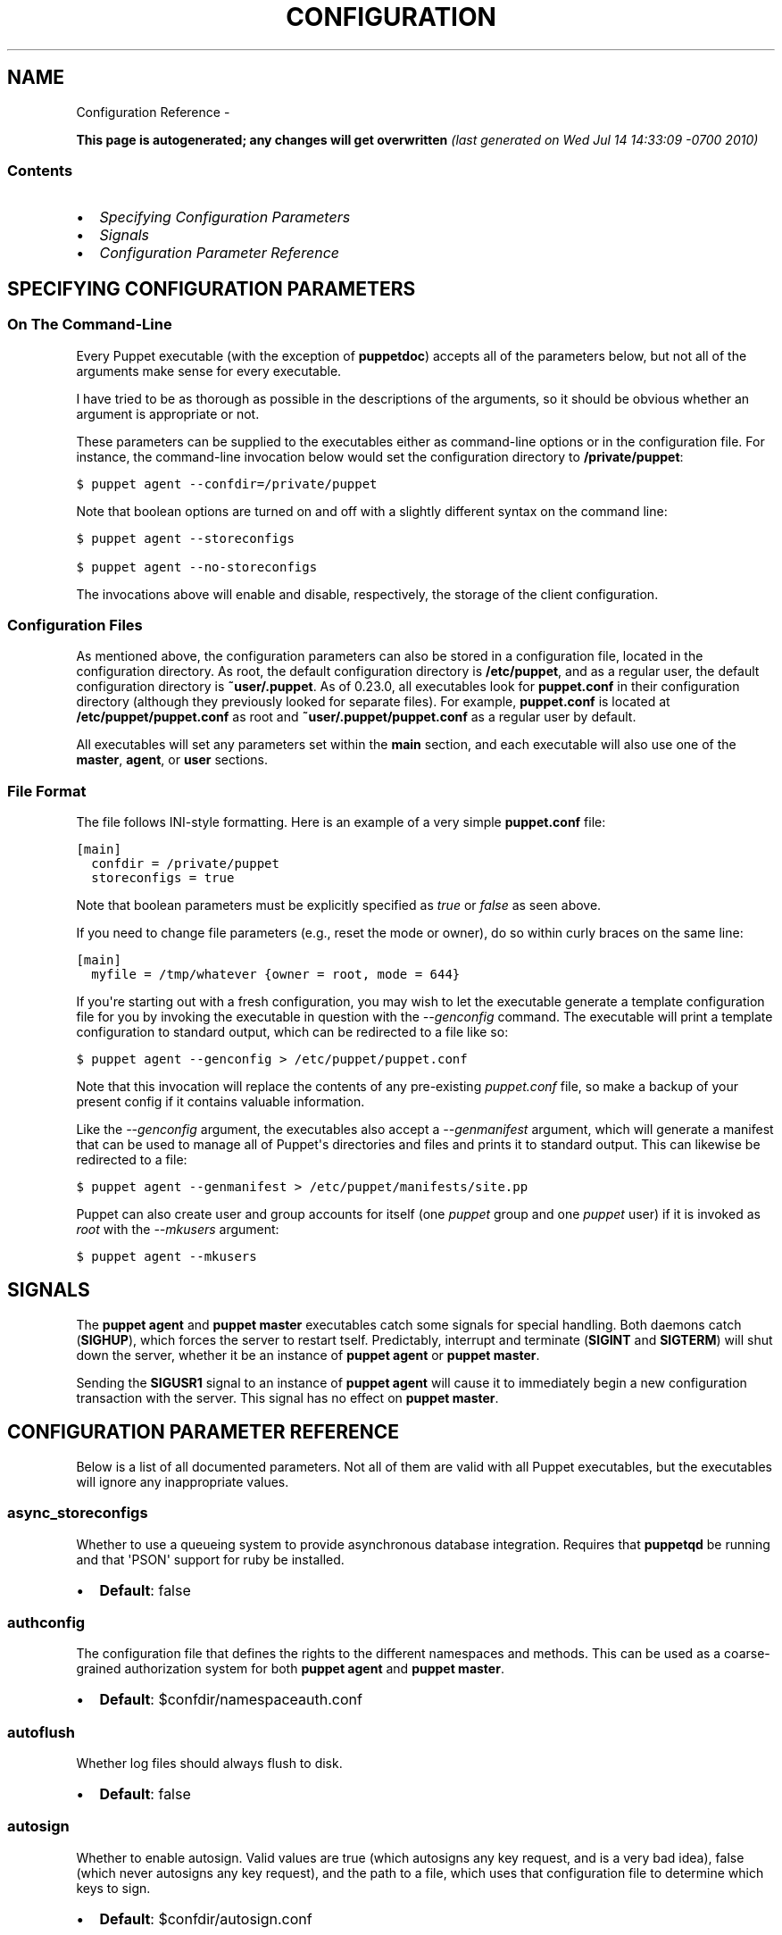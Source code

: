 .TH CONFIGURATION REFERENCE  "" "" ""
.SH NAME
Configuration Reference \- 
.\" Man page generated from reStructeredText.
.
.sp
\fBThis page is autogenerated; any changes will get overwritten\fP \fI(last generated on Wed Jul 14 14:33:09 \-0700 2010)\fP
.SS Contents
.INDENT 0.0
.IP \(bu 2
.
\fI\%Specifying Configuration Parameters\fP
.IP \(bu 2
.
\fI\%Signals\fP
.IP \(bu 2
.
\fI\%Configuration Parameter Reference\fP
.UNINDENT
.SH SPECIFYING CONFIGURATION PARAMETERS
.SS On The Command\-Line
.sp
Every Puppet executable (with the exception of \fBpuppetdoc\fP) accepts all of
the parameters below, but not all of the arguments make sense for every executable.
.sp
I have tried to be as thorough as possible in the descriptions of the
arguments, so it should be obvious whether an argument is appropriate or not.
.sp
These parameters can be supplied to the executables either as command\-line
options or in the configuration file.  For instance, the command\-line
invocation below would set the configuration directory to \fB/private/puppet\fP:
.sp
.nf
.ft C
$ puppet agent \-\-confdir=/private/puppet
.ft P
.fi
.sp
Note that boolean options are turned on and off with a slightly different
syntax on the command line:
.sp
.nf
.ft C
$ puppet agent \-\-storeconfigs

$ puppet agent \-\-no\-storeconfigs
.ft P
.fi
.sp
The invocations above will enable and disable, respectively, the storage of
the client configuration.
.SS Configuration Files
.sp
As mentioned above, the configuration parameters can also be stored in a
configuration file, located in the configuration directory.  As root, the
default configuration directory is \fB/etc/puppet\fP, and as a regular user, the
default configuration directory is \fB~user/.puppet\fP.  As of 0.23.0, all
executables look for \fBpuppet.conf\fP in their configuration directory
(although they previously looked for separate files).  For example,
\fBpuppet.conf\fP is located at \fB/etc/puppet/puppet.conf\fP as root and
\fB~user/.puppet/puppet.conf\fP as a regular user by default.
.sp
All executables will set any parameters set within the \fBmain\fP section,
and each executable will also use one of the \fBmaster\fP, \fBagent\fP, or
\fBuser\fP sections.
.SS File Format
.sp
The file follows INI\-style formatting.  Here is an example of a very simple
\fBpuppet.conf\fP file:
.sp
.nf
.ft C
[main]
  confdir = /private/puppet
  storeconfigs = true
.ft P
.fi
.sp
Note that boolean parameters must be explicitly specified as \fItrue\fP or
\fIfalse\fP as seen above.
.sp
If you need to change file parameters (e.g., reset the mode or owner), do
so within curly braces on the same line:
.sp
.nf
.ft C
[main]
  myfile = /tmp/whatever {owner = root, mode = 644}
.ft P
.fi
.sp
If you\(aqre starting out with a fresh configuration, you may wish to let
the executable generate a template configuration file for you by invoking
the executable in question with the \fI\-\-genconfig\fP command.  The executable
will print a template configuration to standard output, which can be
redirected to a file like so:
.sp
.nf
.ft C
$ puppet agent \-\-genconfig > /etc/puppet/puppet.conf
.ft P
.fi
.sp
Note that this invocation will replace the contents of any pre\-existing
\fIpuppet.conf\fP file, so make a backup of your present config if it contains
valuable information.
.sp
Like the \fI\-\-genconfig\fP argument, the executables also accept a \fI\-\-genmanifest\fP
argument, which will generate a manifest that can be used to manage all of
Puppet\(aqs directories and files and prints it to standard output.  This can
likewise be redirected to a file:
.sp
.nf
.ft C
$ puppet agent \-\-genmanifest > /etc/puppet/manifests/site.pp
.ft P
.fi
.sp
Puppet can also create user and group accounts for itself (one \fIpuppet\fP group
and one \fIpuppet\fP user) if it is invoked as \fIroot\fP with the \fI\-\-mkusers\fP argument:
.sp
.nf
.ft C
$ puppet agent \-\-mkusers
.ft P
.fi
.SH SIGNALS
.sp
The \fBpuppet agent\fP and \fBpuppet master\fP executables catch some signals for special
handling.  Both daemons catch (\fBSIGHUP\fP), which forces the server to restart
tself.  Predictably, interrupt and terminate (\fBSIGINT\fP and \fBSIGTERM\fP) will shut
down the server, whether it be an instance of \fBpuppet agent\fP or \fBpuppet master\fP.
.sp
Sending the \fBSIGUSR1\fP signal to an instance of \fBpuppet agent\fP will cause it to
immediately begin a new configuration transaction with the server.  This
signal has no effect on \fBpuppet master\fP.
.SH CONFIGURATION PARAMETER REFERENCE
.sp
Below is a list of all documented parameters.  Not all of them are valid with all
Puppet executables, but the executables will ignore any inappropriate values.
.SS async_storeconfigs
.sp
Whether to use a queueing system to provide asynchronous database integration. Requires that \fBpuppetqd\fP be running and that \(aqPSON\(aq support for ruby be installed.
.INDENT 0.0
.IP \(bu 2
.
\fBDefault\fP: false
.UNINDENT
.SS authconfig
.sp
The configuration file that defines the rights to the different namespaces and methods.  This can be used as a coarse\-grained authorization system for both \fBpuppet agent\fP and \fBpuppet master\fP.
.INDENT 0.0
.IP \(bu 2
.
\fBDefault\fP: $confdir/namespaceauth.conf
.UNINDENT
.SS autoflush
.sp
Whether log files should always flush to disk.
.INDENT 0.0
.IP \(bu 2
.
\fBDefault\fP: false
.UNINDENT
.SS autosign
.sp
Whether to enable autosign.  Valid values are true (which autosigns any key request, and is a very bad idea), false (which never autosigns any key request), and the path to a file, which uses that configuration file to determine which keys to sign.
.INDENT 0.0
.IP \(bu 2
.
\fBDefault\fP: $confdir/autosign.conf
.UNINDENT
.SS bindaddress
.sp
The address a listening server should bind to.  Mongrel servers default to 127.0.0.1 and WEBrick defaults to 0.0.0.0.
.SS bucketdir
.sp
Where FileBucket files are stored.
.INDENT 0.0
.IP \(bu 2
.
\fBDefault\fP: $vardir/bucket
.UNINDENT
.SS ca
.sp
Wether the master should function as a certificate authority.
.INDENT 0.0
.IP \(bu 2
.
\fBDefault\fP: true
.UNINDENT
.SS ca_days
.sp
How long a certificate should be valid. This parameter is deprecated, use ca_ttl instead
.SS ca_md
.sp
The type of hash used in certificates.
.INDENT 0.0
.IP \(bu 2
.
\fBDefault\fP: md5
.UNINDENT
.SS ca_name
.sp
The name to use the Certificate Authority certificate.
.INDENT 0.0
.IP \(bu 2
.
\fBDefault\fP: $certname
.UNINDENT
.SS ca_port
.sp
The port to use for the certificate authority.
.INDENT 0.0
.IP \(bu 2
.
\fBDefault\fP: $masterport
.UNINDENT
.SS ca_server
.sp
The server to use for certificate authority requests.  It\(aqs a separate server because it cannot and does not need to horizontally scale.
.INDENT 0.0
.IP \(bu 2
.
\fBDefault\fP: $server
.UNINDENT
.SS ca_ttl
.sp
The default TTL for new certificates; valid values must be an integer, optionally followed by one of the units \(aqy\(aq (years of 365 days), \(aqd\(aq (days), \(aqh\(aq (hours), or \(aqs\(aq (seconds). The unit defaults to seconds. If this parameter is set, ca_days is ignored. Examples are \(aq3600\(aq (one hour) and \(aq1825d\(aq, which is the same as \(aq5y\(aq (5 years)
.INDENT 0.0
.IP \(bu 2
.
\fBDefault\fP: 5y
.UNINDENT
.SS cacert
.sp
The CA certificate.
.INDENT 0.0
.IP \(bu 2
.
\fBDefault\fP: $cadir/ca_crt.pem
.UNINDENT
.SS cacrl
.sp
The certificate revocation list (CRL) for the CA. Will be used if present but otherwise ignored.
.INDENT 0.0
.IP \(bu 2
.
\fBDefault\fP: $cadir/ca_crl.pem
.UNINDENT
.SS cadir
.sp
The root directory for the certificate authority.
.INDENT 0.0
.IP \(bu 2
.
\fBDefault\fP: $ssldir/ca
.UNINDENT
.SS cakey
.sp
The CA private key.
.INDENT 0.0
.IP \(bu 2
.
\fBDefault\fP: $cadir/ca_key.pem
.UNINDENT
.SS capass
.sp
Where the CA stores the password for the private key
.INDENT 0.0
.IP \(bu 2
.
\fBDefault\fP: $caprivatedir/ca.pass
.UNINDENT
.SS caprivatedir
.sp
Where the CA stores private certificate information.
.INDENT 0.0
.IP \(bu 2
.
\fBDefault\fP: $cadir/private
.UNINDENT
.SS capub
.sp
The CA public key.
.INDENT 0.0
.IP \(bu 2
.
\fBDefault\fP: $cadir/ca_pub.pem
.UNINDENT
.SS catalog_format
.sp
(Deprecated for \(aqpreferred_serialization_format\(aq) What format to use to dump the catalog.  Only supports \(aqmarshal\(aq and \(aqyaml\(aq.  Only matters on the client, since it asks the server for a specific format.
.SS catalog_terminus
.sp
Where to get node catalogs.  This is useful to change if, for instance, you\(aqd like to pre\-compile catalogs and store them in memcached or some other easily\-accessed store.
.INDENT 0.0
.IP \(bu 2
.
\fBDefault\fP: compiler
.UNINDENT
.SS cert_inventory
.sp
A Complete listing of all certificates
.INDENT 0.0
.IP \(bu 2
.
\fBDefault\fP: $cadir/inventory.txt
.UNINDENT
.SS certdir
.sp
The certificate directory.
.INDENT 0.0
.IP \(bu 2
.
\fBDefault\fP: $ssldir/certs
.UNINDENT
.SS certdnsnames
.sp
The DNS names on the Server certificate as a colon\-separated list. If it\(aqs anything other than an empty string, it will be used as an alias in the created certificate.  By default, only the server gets an alias set up, and only for \(aqpuppet\(aq.
.SS certificate_revocation
.sp
Whether certificate revocation should be supported by downloading a Certificate Revocation List (CRL) to all clients.  If enabled, CA chaining will almost definitely not work.
.INDENT 0.0
.IP \(bu 2
.
\fBDefault\fP: true
.UNINDENT
.SS certname
.sp
The name to use when handling certificates.  Defaults to the fully qualified domain name.
.INDENT 0.0
.IP \(bu 2
.
\fBDefault\fP: pelin.lovedthanlost.net
.UNINDENT
.SS classfile
.sp
The file in which puppet agent stores a list of the classes associated with the retrieved configuration.  Can be loaded in the separate \fBpuppet\fP executable using the \fB\-\-loadclasses\fP option.
.INDENT 0.0
.IP \(bu 2
.
\fBDefault\fP: $statedir/classes.txt
.UNINDENT
.SS client_datadir
.sp
The directory in which serialized data is stored on the client.
.INDENT 0.0
.IP \(bu 2
.
\fBDefault\fP: $vardir/client_data
.UNINDENT
.SS clientbucketdir
.sp
Where FileBucket files are stored locally.
.INDENT 0.0
.IP \(bu 2
.
\fBDefault\fP: $vardir/clientbucket
.UNINDENT
.SS clientyamldir
.sp
The directory in which client\-side YAML data is stored.
.INDENT 0.0
.IP \(bu 2
.
\fBDefault\fP: $vardir/client_yaml
.UNINDENT
.SS code
.sp
Code to parse directly.  This is essentially only used by \fBpuppet\fP, and should only be set if you\(aqre writing your own Puppet executable
.SS color
.sp
Whether to use colors when logging to the console. Valid values are \fBansi\fP (equivalent to \fBtrue\fP), \fBhtml\fP (mostly used during testing with TextMate), and \fBfalse\fP, which produces no color.
.INDENT 0.0
.IP \(bu 2
.
\fBDefault\fP: ansi
.UNINDENT
.SS confdir
.sp
The main Puppet configuration directory.  The default for this parameter is calculated based on the user.  If the process is running as root or the user that \fBpuppet master\fP is supposed to run as, it defaults to a system directory, but if it\(aqs running as any other user, it defaults to being in \fB~\fP.
.INDENT 0.0
.IP \(bu 2
.
\fBDefault\fP: /etc/puppet
.UNINDENT
.SS config
.sp
The configuration file for doc.
.INDENT 0.0
.IP \(bu 2
.
\fBDefault\fP: $confdir/puppet.conf
.UNINDENT
.SS config_version
.sp
How to determine the configuration version.  By default, it will be the time that the configuration is parsed, but you can provide a shell script to override how the version is determined.  The output of this script will be added to every log message in the reports, allowing you to correlate changes on your hosts to the source version on the server.
.SS configprint
.sp
Print the value of a specific configuration parameter.  If a parameter is provided for this, then the value is printed and puppet exits.  Comma\-separate multiple values.  For a list of all values, specify \(aqall\(aq.  This feature is only available in Puppet versions higher than 0.18.4.
.SS configtimeout
.sp
How long the client should wait for the configuration to be retrieved before considering it a failure.  This can help reduce flapping if too many clients contact the server at one time.
.INDENT 0.0
.IP \(bu 2
.
\fBDefault\fP: 120
.UNINDENT
.SS couchdb_url
.sp
The url where the puppet couchdb database will be created
.INDENT 0.0
.IP \(bu 2
.
\fBDefault\fP: \fI\%http://127.0.0.1:5984/puppet\fP
.UNINDENT
.SS csrdir
.sp
Where the CA stores certificate requests
.INDENT 0.0
.IP \(bu 2
.
\fBDefault\fP: $cadir/requests
.UNINDENT
.SS daemonize
.sp
Send the process into the background.  This is the default.
.INDENT 0.0
.IP \(bu 2
.
\fBDefault\fP: true
.UNINDENT
.SS dbadapter
.sp
The type of database to use.
.INDENT 0.0
.IP \(bu 2
.
\fBDefault\fP: sqlite3
.UNINDENT
.SS dbconnections
.sp
The number of database connections. Only used when networked databases are used.  Will be ignored if the value is an empty string or is less than 1.
.INDENT 0.0
.IP \(bu 2
.
\fBDefault\fP: 0
.UNINDENT
.SS dblocation
.sp
The database cache for client configurations.  Used for querying within the language.
.INDENT 0.0
.IP \(bu 2
.
\fBDefault\fP: $statedir/clientconfigs.sqlite3
.UNINDENT
.SS dbmigrate
.sp
Whether to automatically migrate the database.
.INDENT 0.0
.IP \(bu 2
.
\fBDefault\fP: false
.UNINDENT
.SS dbname
.sp
The name of the database to use.
.INDENT 0.0
.IP \(bu 2
.
\fBDefault\fP: puppet
.UNINDENT
.SS dbpassword
.sp
The database password for caching. Only used when networked databases are used.
.INDENT 0.0
.IP \(bu 2
.
\fBDefault\fP: puppet
.UNINDENT
.SS dbport
.sp
The database password for caching. Only used when networked databases are used.
.SS dbserver
.sp
The database server for caching. Only used when networked databases are used.
.INDENT 0.0
.IP \(bu 2
.
\fBDefault\fP: localhost
.UNINDENT
.SS dbsocket
.sp
The database socket location. Only used when networked databases are used.  Will be ignored if the value is an empty string.
.SS dbuser
.sp
The database user for caching. Only used when networked databases are used.
.INDENT 0.0
.IP \(bu 2
.
\fBDefault\fP: puppet
.UNINDENT
.SS diff
.sp
Which diff command to use when printing differences between files.
.INDENT 0.0
.IP \(bu 2
.
\fBDefault\fP: diff
.UNINDENT
.SS diff_args
.sp
Which arguments to pass to the diff command when printing differences between files.
.INDENT 0.0
.IP \(bu 2
.
\fBDefault\fP: \-u
.UNINDENT
.SS downcasefacts
.sp
Whether facts should be made all lowercase when sent to the server.
.INDENT 0.0
.IP \(bu 2
.
\fBDefault\fP: false
.UNINDENT
.SS dynamicfacts
.sp
Facts that are dynamic; these facts will be ignored when deciding whether changed facts should result in a recompile.  Multiple facts should be comma\-separated.
.INDENT 0.0
.IP \(bu 2
.
\fBDefault\fP: memorysize,memoryfree,swapsize,swapfree
.UNINDENT
.SS environment
.sp
The environment Puppet is running in.  For clients (e.g., \fBpuppet agent\fP) this determines the environment itself, which is used to find modules and much more.  For servers (i.e., \fBpuppet master\fP) this provides the default environment for nodes we know nothing about.
.INDENT 0.0
.IP \(bu 2
.
\fBDefault\fP: production
.UNINDENT
.SS evaltrace
.sp
Whether each resource should log when it is being evaluated.  This allows you to interactively see exactly what is being done.
.INDENT 0.0
.IP \(bu 2
.
\fBDefault\fP: false
.UNINDENT
.SS external_nodes
.sp
An external command that can produce node information.  The output must be a YAML dump of a hash, and that hash must have one or both of \fBclasses\fP and \fBparameters\fP, where \fBclasses\fP is an array and \fBparameters\fP is a hash.  For unknown nodes, the commands should exit with a non\-zero exit code. This command makes it straightforward to store your node mapping information in other data sources like databases.
.INDENT 0.0
.IP \(bu 2
.
\fBDefault\fP: none
.UNINDENT
.SS factdest
.sp
Where Puppet should store facts that it pulls down from the central server.
.INDENT 0.0
.IP \(bu 2
.
\fBDefault\fP: $vardir/facts/
.UNINDENT
.SS factpath
.sp
Where Puppet should look for facts.  Multiple directories should be colon\-separated, like normal PATH variables.
.INDENT 0.0
.IP \(bu 2
.
\fBDefault\fP: $vardir/lib/facter/${\fI\%File::PATH_SEPARATOR\fP}$vardir/facts
.UNINDENT
.SS facts_terminus
.sp
Where to get node facts.
.INDENT 0.0
.IP \(bu 2
.
\fBDefault\fP: facter
.UNINDENT
.SS factsignore
.sp
What files to ignore when pulling down facts.
.INDENT 0.0
.IP \(bu 2
.
\fBDefault\fP: .svn CVS
.UNINDENT
.SS factsource
.sp
From where to retrieve facts.  The standard Puppet \fBfile\fP type is used for retrieval, so anything that is a valid file source can be used here.
.INDENT 0.0
.IP \(bu 2
.
\fBDefault\fP: puppet://$server/facts/
.UNINDENT
.SS factsync
.sp
Whether facts should be synced with the central server.
.INDENT 0.0
.IP \(bu 2
.
\fBDefault\fP: false
.UNINDENT
.SS fileserverconfig
.sp
Where the fileserver configuration is stored.
.INDENT 0.0
.IP \(bu 2
.
\fBDefault\fP: $confdir/fileserver.conf
.UNINDENT
.SS filetimeout
.sp
The minimum time to wait (in seconds) between checking for updates in configuration files.  This timeout determines how quickly Puppet checks whether a file (such as manifests or templates) has changed on disk.
.INDENT 0.0
.IP \(bu 2
.
\fBDefault\fP: 15
.UNINDENT
.SS freeze_main
.sp
Freezes the \(aqmain\(aq class, disallowing any code to be added to it.  This essentially means that you can\(aqt have any code outside of a node, class, or definition other than in the site manifest.
.INDENT 0.0
.IP \(bu 2
.
\fBDefault\fP: false
.UNINDENT
.SS genconfig
.sp
Whether to just print a configuration to stdout and exit.  Only makes sense when used interactively.  Takes into account arguments specified on the CLI.
.INDENT 0.0
.IP \(bu 2
.
\fBDefault\fP: false
.UNINDENT
.SS genmanifest
.sp
Whether to just print a manifest to stdout and exit.  Only makes sense when used interactively.  Takes into account arguments specified on the CLI.
.INDENT 0.0
.IP \(bu 2
.
\fBDefault\fP: false
.UNINDENT
.SS graph
.sp
Whether to create dot graph files for the different configuration graphs.  These dot files can be interpreted by tools like OmniGraffle or dot (which is part of ImageMagick).
.INDENT 0.0
.IP \(bu 2
.
\fBDefault\fP: false
.UNINDENT
.SS graphdir
.sp
Where to store dot\-outputted graphs.
.INDENT 0.0
.IP \(bu 2
.
\fBDefault\fP: $statedir/graphs
.UNINDENT
.SS group
.sp
The group puppet master should run as.
.INDENT 0.0
.IP \(bu 2
.
\fBDefault\fP: puppet
.UNINDENT
.SS hostcert
.sp
Where individual hosts store and look for their certificates.
.INDENT 0.0
.IP \(bu 2
.
\fBDefault\fP: $certdir/$certname.pem
.UNINDENT
.SS hostcrl
.sp
Where the host\(aqs certificate revocation list can be found. This is distinct from the certificate authority\(aqs CRL.
.INDENT 0.0
.IP \(bu 2
.
\fBDefault\fP: $ssldir/crl.pem
.UNINDENT
.SS hostcsr
.sp
Where individual hosts store and look for their certificate requests.
.INDENT 0.0
.IP \(bu 2
.
\fBDefault\fP: $ssldir/csr_$certname.pem
.UNINDENT
.SS hostprivkey
.sp
Where individual hosts store and look for their private key.
.INDENT 0.0
.IP \(bu 2
.
\fBDefault\fP: $privatekeydir/$certname.pem
.UNINDENT
.SS hostpubkey
.sp
Where individual hosts store and look for their public key.
.INDENT 0.0
.IP \(bu 2
.
\fBDefault\fP: $publickeydir/$certname.pem
.UNINDENT
.SS http_compression
.sp
Allow http compression in REST communication with the master. This setting might improve performance for agent \-> master communications over slow WANs. Your puppetmaster needs to support compression (usually by activating some settings in a reverse\-proxy in front of the puppetmaster, which rules out webrick). It is harmless to activate this settings if your master doesn\(aqt support compression, but if it supports it, this setting might reduce performance on high\-speed LANs.
.INDENT 0.0
.IP \(bu 2
.
\fBDefault\fP: false
.UNINDENT
.SS http_proxy_host
.sp
The HTTP proxy host to use for outgoing connections.  Note: You may need to use a FQDN for the server hostname when using a proxy.
.INDENT 0.0
.IP \(bu 2
.
\fBDefault\fP: none
.UNINDENT
.SS http_proxy_port
.sp
The HTTP proxy port to use for outgoing connections
.INDENT 0.0
.IP \(bu 2
.
\fBDefault\fP: 3128
.UNINDENT
.SS httplog
.sp
Where the puppet agent web server logs.
.INDENT 0.0
.IP \(bu 2
.
\fBDefault\fP: $logdir/http.log
.UNINDENT
.SS ignorecache
.sp
Ignore cache and always recompile the configuration.  This is useful for testing new configurations, where the local cache may in fact be stale even if the timestamps are up to date \- if the facts change or if the server changes.
.INDENT 0.0
.IP \(bu 2
.
\fBDefault\fP: false
.UNINDENT
.SS ignoreimport
.sp
A parameter that can be used in commit hooks, since it enables you to parse\-check a single file rather than requiring that all files exist.
.INDENT 0.0
.IP \(bu 2
.
\fBDefault\fP: false
.UNINDENT
.SS ignoreschedules
.sp
Boolean; whether puppet agent should ignore schedules.  This is useful for initial puppet agent runs.
.INDENT 0.0
.IP \(bu 2
.
\fBDefault\fP: false
.UNINDENT
.SS keylength
.sp
The bit length of keys.
.INDENT 0.0
.IP \(bu 2
.
\fBDefault\fP: 1024
.UNINDENT
.SS ldapattrs
.sp
The LDAP attributes to include when querying LDAP for nodes.  All returned attributes are set as variables in the top\-level scope. Multiple values should be comma\-separated.  The value \(aqall\(aq returns all attributes.
.INDENT 0.0
.IP \(bu 2
.
\fBDefault\fP: all
.UNINDENT
.SS ldapbase
.sp
The search base for LDAP searches.  It\(aqs impossible to provide a meaningful default here, although the LDAP libraries might have one already set.  Generally, it should be the \(aqou=Hosts\(aq branch under your main directory.
.SS ldapclassattrs
.sp
The LDAP attributes to use to define Puppet classes.  Values should be comma\-separated.
.INDENT 0.0
.IP \(bu 2
.
\fBDefault\fP: puppetclass
.UNINDENT
.SS ldapnodes
.sp
Whether to search for node configurations in LDAP.  See \fI\%http://projects.puppetlabs.com/projects/puppet/wiki/LDAP_Nodes\fP for more information.
.INDENT 0.0
.IP \(bu 2
.
\fBDefault\fP: false
.UNINDENT
.SS ldapparentattr
.sp
The attribute to use to define the parent node.
.INDENT 0.0
.IP \(bu 2
.
\fBDefault\fP: parentnode
.UNINDENT
.SS ldappassword
.sp
The password to use to connect to LDAP.
.SS ldapport
.sp
The LDAP port.  Only used if \fBldapnodes\fP is enabled.
.INDENT 0.0
.IP \(bu 2
.
\fBDefault\fP: 389
.UNINDENT
.SS ldapserver
.sp
The LDAP server.  Only used if \fBldapnodes\fP is enabled.
.INDENT 0.0
.IP \(bu 2
.
\fBDefault\fP: ldap
.UNINDENT
.SS ldapssl
.sp
Whether SSL should be used when searching for nodes. Defaults to false because SSL usually requires certificates to be set up on the client side.
.INDENT 0.0
.IP \(bu 2
.
\fBDefault\fP: false
.UNINDENT
.SS ldapstackedattrs
.sp
The LDAP attributes that should be stacked to arrays by adding the values in all hierarchy elements of the tree.  Values should be comma\-separated.
.INDENT 0.0
.IP \(bu 2
.
\fBDefault\fP: puppetvar
.UNINDENT
.SS ldapstring
.sp
The search string used to find an LDAP node.
.INDENT 0.0
.IP \(bu 2
.
\fBDefault\fP: (&(objectclass=puppetClient)(cn=%s))
.UNINDENT
.SS ldaptls
.sp
Whether TLS should be used when searching for nodes. Defaults to false because TLS usually requires certificates to be set up on the client side.
.INDENT 0.0
.IP \(bu 2
.
\fBDefault\fP: false
.UNINDENT
.SS ldapuser
.sp
The user to use to connect to LDAP.  Must be specified as a full DN.
.SS lexical
.sp
Whether to use lexical scoping (vs. dynamic).
.INDENT 0.0
.IP \(bu 2
.
\fBDefault\fP: false
.UNINDENT
.SS libdir
.sp
An extra search path for Puppet.  This is only useful for those files that Puppet will load on demand, and is only guaranteed to work for those cases.  In fact, the autoload mechanism is responsible for making sure this directory is in Ruby\(aqs search path
.INDENT 0.0
.IP \(bu 2
.
\fBDefault\fP: $vardir/lib
.UNINDENT
.SS listen
.sp
Whether puppet agent should listen for connections.  If this is true, then by default only the \fBrunner\fP server is started, which allows remote authorized and authenticated nodes to connect and trigger \fBpuppet agent\fP runs.
.INDENT 0.0
.IP \(bu 2
.
\fBDefault\fP: false
.UNINDENT
.SS localcacert
.sp
Where each client stores the CA certificate.
.INDENT 0.0
.IP \(bu 2
.
\fBDefault\fP: $certdir/ca.pem
.UNINDENT
.SS localconfig
.sp
Where puppet agent caches the local configuration.  An extension indicating the cache format is added automatically.
.INDENT 0.0
.IP \(bu 2
.
\fBDefault\fP: $statedir/localconfig
.UNINDENT
.SS logdir
.sp
The Puppet log directory.
.INDENT 0.0
.IP \(bu 2
.
\fBDefault\fP: $vardir/log
.UNINDENT
.SS manage_internal_file_permissions
.sp
Whether Puppet should manage the owner, group, and mode of files it uses internally
.INDENT 0.0
.IP \(bu 2
.
\fBDefault\fP: true
.UNINDENT
.SS manifest
.sp
The entry\-point manifest for puppet master.
.INDENT 0.0
.IP \(bu 2
.
\fBDefault\fP: $manifestdir/site.pp
.UNINDENT
.SS manifestdir
.sp
Where puppet master looks for its manifests.
.INDENT 0.0
.IP \(bu 2
.
\fBDefault\fP: $confdir/manifests
.UNINDENT
.SS masterhttplog
.sp
Where the puppet master web server logs.
.INDENT 0.0
.IP \(bu 2
.
\fBDefault\fP: $logdir/masterhttp.log
.UNINDENT
.SS masterlog
.sp
Where puppet master logs.  This is generally not used, since syslog is the default log destination.
.INDENT 0.0
.IP \(bu 2
.
\fBDefault\fP: $logdir/puppetmaster.log
.UNINDENT
.SS masterport
.sp
Which port puppet master listens on.
.INDENT 0.0
.IP \(bu 2
.
\fBDefault\fP: 8140
.UNINDENT
.SS maximum_uid
.sp
The maximum allowed UID.  Some platforms use negative UIDs but then ship with tools that do not know how to handle signed ints, so the UIDs show up as huge numbers that can then not be fed back into the system.  This is a hackish way to fail in a slightly more useful way when that happens.
.INDENT 0.0
.IP \(bu 2
.
\fBDefault\fP: 4294967290
.UNINDENT
.SS mkusers
.sp
Whether to create the necessary user and group that puppet agent will run as.
.INDENT 0.0
.IP \(bu 2
.
\fBDefault\fP: false
.UNINDENT
.SS mode
.sp
The effective \(aqrun mode\(aq of the application: master, agent, or user.
.INDENT 0.0
.IP \(bu 2
.
\fBDefault\fP: master
.UNINDENT
.SS modulepath
.sp
The search path for modules as a colon\-separated list of directories.
.INDENT 0.0
.IP \(bu 2
.
\fBDefault\fP: $confdir/modules:/usr/share/puppet/modules
.UNINDENT
.SS name
.sp
The name of the application, if we are running as one.  The default is essentially $0 without the path or \fB.rb\fP.
.INDENT 0.0
.IP \(bu 2
.
\fBDefault\fP: doc
.UNINDENT
.SS node_name
.sp
How the puppetmaster determines the client\(aqs identity and sets the \(aqhostname\(aq, \(aqfqdn\(aq and \(aqdomain\(aq facts for use in the manifest, in particular for determining which \(aqnode\(aq statement applies to the client. Possible values are \(aqcert\(aq (use the subject\(aqs CN in the client\(aqs certificate) and \(aqfacter\(aq (use the hostname that the client reported in its facts)
.INDENT 0.0
.IP \(bu 2
.
\fBDefault\fP: cert
.UNINDENT
.SS node_terminus
.sp
Where to find information about nodes.
.INDENT 0.0
.IP \(bu 2
.
\fBDefault\fP: plain
.UNINDENT
.SS noop
.sp
Whether puppet agent should be run in noop mode.
.INDENT 0.0
.IP \(bu 2
.
\fBDefault\fP: false
.UNINDENT
.SS onetime
.sp
Run the configuration once, rather than as a long\-running daemon. This is useful for interactively running puppetd.
.INDENT 0.0
.IP \(bu 2
.
\fBDefault\fP: false
.UNINDENT
.SS parseonly
.sp
Just check the syntax of the manifests.
.INDENT 0.0
.IP \(bu 2
.
\fBDefault\fP: false
.UNINDENT
.SS passfile
.sp
Where puppet agent stores the password for its private key. Generally unused.
.INDENT 0.0
.IP \(bu 2
.
\fBDefault\fP: $privatedir/password
.UNINDENT
.SS path
.sp
The shell search path.  Defaults to whatever is inherited from the parent process.
.INDENT 0.0
.IP \(bu 2
.
\fBDefault\fP: none
.UNINDENT
.SS pidfile
.sp
The pid file
.INDENT 0.0
.IP \(bu 2
.
\fBDefault\fP: $rundir/$name.pid
.UNINDENT
.SS plugindest
.sp
Where Puppet should store plugins that it pulls down from the central server.
.INDENT 0.0
.IP \(bu 2
.
\fBDefault\fP: $libdir
.UNINDENT
.SS pluginsignore
.sp
What files to ignore when pulling down plugins.
.INDENT 0.0
.IP \(bu 2
.
\fBDefault\fP: .svn CVS .git
.UNINDENT
.SS pluginsource
.sp
From where to retrieve plugins.  The standard Puppet \fBfile\fP type is used for retrieval, so anything that is a valid file source can be used here.
.INDENT 0.0
.IP \(bu 2
.
\fBDefault\fP: puppet://$server/plugins
.UNINDENT
.SS pluginsync
.sp
Whether plugins should be synced with the central server.
.INDENT 0.0
.IP \(bu 2
.
\fBDefault\fP: false
.UNINDENT
.SS postrun_command
.sp
A command to run after every agent run.  If this command returns a non\-zero return code, the entire Puppet run will be considered to have failed, even though it might have performed work during the normal run.
.SS preferred_serialization_format
.sp
The preferred means of serializing ruby instances for passing over the wire.  This won\(aqt guarantee that all instances will be serialized using this method, since not all classes can be guaranteed to support this format, but it will be used for all classes that support it.
.INDENT 0.0
.IP \(bu 2
.
\fBDefault\fP: pson
.UNINDENT
.SS prerun_command
.sp
A command to run before every agent run.  If this command returns a non\-zero return code, the entire Puppet run will fail.
.SS privatedir
.sp
Where the client stores private certificate information.
.INDENT 0.0
.IP \(bu 2
.
\fBDefault\fP: $ssldir/private
.UNINDENT
.SS privatekeydir
.sp
The private key directory.
.INDENT 0.0
.IP \(bu 2
.
\fBDefault\fP: $ssldir/private_keys
.UNINDENT
.SS publickeydir
.sp
The public key directory.
.INDENT 0.0
.IP \(bu 2
.
\fBDefault\fP: $ssldir/public_keys
.UNINDENT
.SS puppetdlockfile
.sp
A lock file to temporarily stop puppet agent from doing anything.
.INDENT 0.0
.IP \(bu 2
.
\fBDefault\fP: $statedir/puppetdlock
.UNINDENT
.SS puppetdlog
.sp
The log file for puppet agent.  This is generally not used.
.INDENT 0.0
.IP \(bu 2
.
\fBDefault\fP: $logdir/puppetd.log
.UNINDENT
.SS puppetport
.sp
Which port puppet agent listens on.
.INDENT 0.0
.IP \(bu 2
.
\fBDefault\fP: 8139
.UNINDENT
.SS queue_source
.sp
Which type of queue to use for asynchronous processing.  If your stomp server requires authentication, you can include it in the URI as long as your stomp client library is at least 1.1.1
.INDENT 0.0
.IP \(bu 2
.
\fBDefault\fP: stomp://localhost:61613/
.UNINDENT
.SS queue_type
.sp
Which type of queue to use for asynchronous processing.
.INDENT 0.0
.IP \(bu 2
.
\fBDefault\fP: stomp
.UNINDENT
.SS rails_loglevel
.sp
The log level for Rails connections.  The value must be a valid log level within Rails.  Production environments normally use \fBinfo\fP and other environments normally use \fBdebug\fP.
.INDENT 0.0
.IP \(bu 2
.
\fBDefault\fP: info
.UNINDENT
.SS railslog
.sp
Where Rails\-specific logs are sent
.INDENT 0.0
.IP \(bu 2
.
\fBDefault\fP: $logdir/rails.log
.UNINDENT
.SS report
.sp
Whether to send reports after every transaction.
.INDENT 0.0
.IP \(bu 2
.
\fBDefault\fP: false
.UNINDENT
.SS report_port
.sp
The port to communicate with the report_server.
.INDENT 0.0
.IP \(bu 2
.
\fBDefault\fP: $masterport
.UNINDENT
.SS report_server
.sp
The server to which to send transaction reports.
.INDENT 0.0
.IP \(bu 2
.
\fBDefault\fP: $server
.UNINDENT
.SS reportdir
.sp
The directory in which to store reports received from the client.  Each client gets a separate subdirectory.
.INDENT 0.0
.IP \(bu 2
.
\fBDefault\fP: $vardir/reports
.UNINDENT
.SS reportfrom
.sp
The \(aqfrom\(aq email address for the reports.
.INDENT 0.0
.IP \(bu 2
.
\fBDefault\fP: \fI\%report@pelin.lovedthanlost.net\fP
.UNINDENT
.SS reports
.sp
The list of reports to generate.  All reports are looked for in puppet/reports/name.rb, and multiple report names should be comma\-separated (whitespace is okay).
.INDENT 0.0
.IP \(bu 2
.
\fBDefault\fP: store
.UNINDENT
.SS reportserver
.sp
(Deprecated for \(aqreport_server\(aq) The server to which to send transaction reports.
.INDENT 0.0
.IP \(bu 2
.
\fBDefault\fP: $server
.UNINDENT
.SS reporturl
.sp
The URL used by the http reports processor to send reports
.INDENT 0.0
.IP \(bu 2
.
\fBDefault\fP: \fI\%http://localhost:3000/reports\fP
.UNINDENT
.SS req_bits
.sp
The bit length of the certificates.
.INDENT 0.0
.IP \(bu 2
.
\fBDefault\fP: 2048
.UNINDENT
.SS requestdir
.sp
Where host certificate requests are stored.
.INDENT 0.0
.IP \(bu 2
.
\fBDefault\fP: $ssldir/certificate_requests
.UNINDENT
.SS rest_authconfig
.sp
The configuration file that defines the rights to the different rest indirections.  This can be used as a fine\-grained authorization system for \fBpuppet master\fP.
.INDENT 0.0
.IP \(bu 2
.
\fBDefault\fP: $confdir/auth.conf
.UNINDENT
.SS rrddir
.sp
The directory where RRD database files are stored. Directories for each reporting host will be created under this directory.
.INDENT 0.0
.IP \(bu 2
.
\fBDefault\fP: $vardir/rrd
.UNINDENT
.SS rrdinterval
.sp
How often RRD should expect data. This should match how often the hosts report back to the server.
.INDENT 0.0
.IP \(bu 2
.
\fBDefault\fP: $runinterval
.UNINDENT
.SS rundir
.sp
Where Puppet PID files are kept.
.INDENT 0.0
.IP \(bu 2
.
\fBDefault\fP: $vardir/run
.UNINDENT
.SS runinterval
.sp
How often puppet agent applies the client configuration; in seconds.
.INDENT 0.0
.IP \(bu 2
.
\fBDefault\fP: 1800
.UNINDENT
.SS sendmail
.sp
Where to find the sendmail binary with which to send email.
.INDENT 0.0
.IP \(bu 2
.
\fBDefault\fP: /usr/sbin/sendmail
.UNINDENT
.SS serial
.sp
Where the serial number for certificates is stored.
.INDENT 0.0
.IP \(bu 2
.
\fBDefault\fP: $cadir/serial
.UNINDENT
.SS server
.sp
The server to which server puppet agent should connect
.INDENT 0.0
.IP \(bu 2
.
\fBDefault\fP: puppet
.UNINDENT
.SS server_datadir
.sp
The directory in which serialized data is stored, usually in a subdirectory.
.INDENT 0.0
.IP \(bu 2
.
\fBDefault\fP: $vardir/server_data
.UNINDENT
.SS servertype
.sp
The type of server to use.  Currently supported options are webrick and mongrel.  If you use mongrel, you will need a proxy in front of the process or processes, since Mongrel cannot speak SSL.
.INDENT 0.0
.IP \(bu 2
.
\fBDefault\fP: webrick
.UNINDENT
.SS show_diff
.sp
Whether to print a contextual diff when files are being replaced.  The diff is printed on stdout, so this option is meaningless unless you are running Puppet interactively. This feature currently requires the \fBdiff/lcs\fP Ruby library.
.INDENT 0.0
.IP \(bu 2
.
\fBDefault\fP: false
.UNINDENT
.SS signeddir
.sp
Where the CA stores signed certificates.
.INDENT 0.0
.IP \(bu 2
.
\fBDefault\fP: $cadir/signed
.UNINDENT
.SS smtpserver
.sp
The server through which to send email reports.
.INDENT 0.0
.IP \(bu 2
.
\fBDefault\fP: none
.UNINDENT
.SS splay
.sp
Whether to sleep for a pseudo\-random (but consistent) amount of time before a run.
.INDENT 0.0
.IP \(bu 2
.
\fBDefault\fP: false
.UNINDENT
.SS splaylimit
.sp
The maximum time to delay before runs.  Defaults to being the same as the run interval.
.INDENT 0.0
.IP \(bu 2
.
\fBDefault\fP: $runinterval
.UNINDENT
.SS ssl_client_header
.sp
The header containing an authenticated client\(aqs SSL DN.  Only used with Mongrel.  This header must be set by the proxy to the authenticated client\(aqs SSL DN (e.g., \fB/CN=puppet.puppetlabs.com\fP). See \fI\%http://projects.puppetlabs.com/projects/puppet/wiki/Using_Mongrel\fP for more information.
.INDENT 0.0
.IP \(bu 2
.
\fBDefault\fP: HTTP_X_CLIENT_DN
.UNINDENT
.SS ssl_client_verify_header
.sp
The header containing the status message of the client verification. Only used with Mongrel.  This header must be set by the proxy to \(aqSUCCESS\(aq if the client successfully authenticated, and anything else otherwise. See \fI\%http://projects.puppetlabs.com/projects/puppet/wiki/Using_Mongrel\fP for more information.
.INDENT 0.0
.IP \(bu 2
.
\fBDefault\fP: HTTP_X_CLIENT_VERIFY
.UNINDENT
.SS ssldir
.sp
Where SSL certificates are kept.
.INDENT 0.0
.IP \(bu 2
.
\fBDefault\fP: $confdir/ssl
.UNINDENT
.SS statedir
.sp
The directory where Puppet state is stored.  Generally, this directory can be removed without causing harm (although it might result in spurious service restarts).
.INDENT 0.0
.IP \(bu 2
.
\fBDefault\fP: $vardir/state
.UNINDENT
.SS statefile
.sp
Where puppet agent and puppet master store state associated with the running configuration.  In the case of puppet master, this file reflects the state discovered through interacting with clients.
.INDENT 0.0
.IP \(bu 2
.
\fBDefault\fP: $statedir/state.yaml
.UNINDENT
.SS storeconfigs
.sp
Whether to store each client\(aqs configuration.  This requires ActiveRecord from Ruby on Rails.
.INDENT 0.0
.IP \(bu 2
.
\fBDefault\fP: false
.UNINDENT
.SS strict_hostname_checking
.sp
Whether to only search for the complete hostname as it is in the certificate when searching for node information in the catalogs.
.INDENT 0.0
.IP \(bu 2
.
\fBDefault\fP: false
.UNINDENT
.SS summarize
.sp
Whether to print a transaction summary.
.INDENT 0.0
.IP \(bu 2
.
\fBDefault\fP: false
.UNINDENT
.SS syslogfacility
.sp
What syslog facility to use when logging to syslog.  Syslog has a fixed list of valid facilities, and you must choose one of those; you cannot just make one up.
.INDENT 0.0
.IP \(bu 2
.
\fBDefault\fP: daemon
.UNINDENT
.SS tagmap
.sp
The mapping between reporting tags and email addresses.
.INDENT 0.0
.IP \(bu 2
.
\fBDefault\fP: $confdir/tagmail.conf
.UNINDENT
.SS tags
.sp
Tags to use to find resources.  If this is set, then only resources tagged with the specified tags will be applied. Values must be comma\-separated.
.SS templatedir
.sp
Where Puppet looks for template files.  Can be a list of colon\-seperated directories.
.INDENT 0.0
.IP \(bu 2
.
\fBDefault\fP: $vardir/templates
.UNINDENT
.SS thin_storeconfigs
.sp
Boolean; wether storeconfigs store in the database only the facts and exported resources. If true, then storeconfigs performance will be higher and still allow exported/collected resources, but other usage external to Puppet might not work
.INDENT 0.0
.IP \(bu 2
.
\fBDefault\fP: false
.UNINDENT
.SS trace
.sp
Whether to print stack traces on some errors
.INDENT 0.0
.IP \(bu 2
.
\fBDefault\fP: false
.UNINDENT
.SS use_cached_catalog
.sp
Whether to only use the cached catalog rather than compiling a new catalog on every run.  Puppet can be run with this enabled by default and then selectively disabled when a recompile is desired.
.INDENT 0.0
.IP \(bu 2
.
\fBDefault\fP: false
.UNINDENT
.SS usecacheonfailure
.sp
Whether to use the cached configuration when the remote configuration will not compile.  This option is useful for testing new configurations, where you want to fix the broken configuration rather than reverting to a known\-good one.
.INDENT 0.0
.IP \(bu 2
.
\fBDefault\fP: true
.UNINDENT
.SS user
.sp
The user puppet master should run as.
.INDENT 0.0
.IP \(bu 2
.
\fBDefault\fP: puppet
.UNINDENT
.SS vardir
.sp
Where Puppet stores dynamic and growing data.  The default for this parameter is calculated specially, like \fI\%confdir\fP.
.INDENT 0.0
.IP \(bu 2
.
\fBDefault\fP: /var/lib/puppet
.UNINDENT
.SS yamldir
.sp
The directory in which YAML data is stored, usually in a subdirectory.
.INDENT 0.0
.IP \(bu 2
.
\fBDefault\fP: $vardir/yaml
.UNINDENT
.SS zlib
.sp
Boolean; whether to use the zlib library
.INDENT 0.0
.IP \(bu 2
.
\fBDefault\fP: true
.UNINDENT

.sp
.ce
----

.ce 0
.sp
.sp
\fIThis page autogenerated on Wed Jul 14 14:33:09 \-0700 2010\fP
.\" Generated by docutils manpage writer.
.\" 
.
